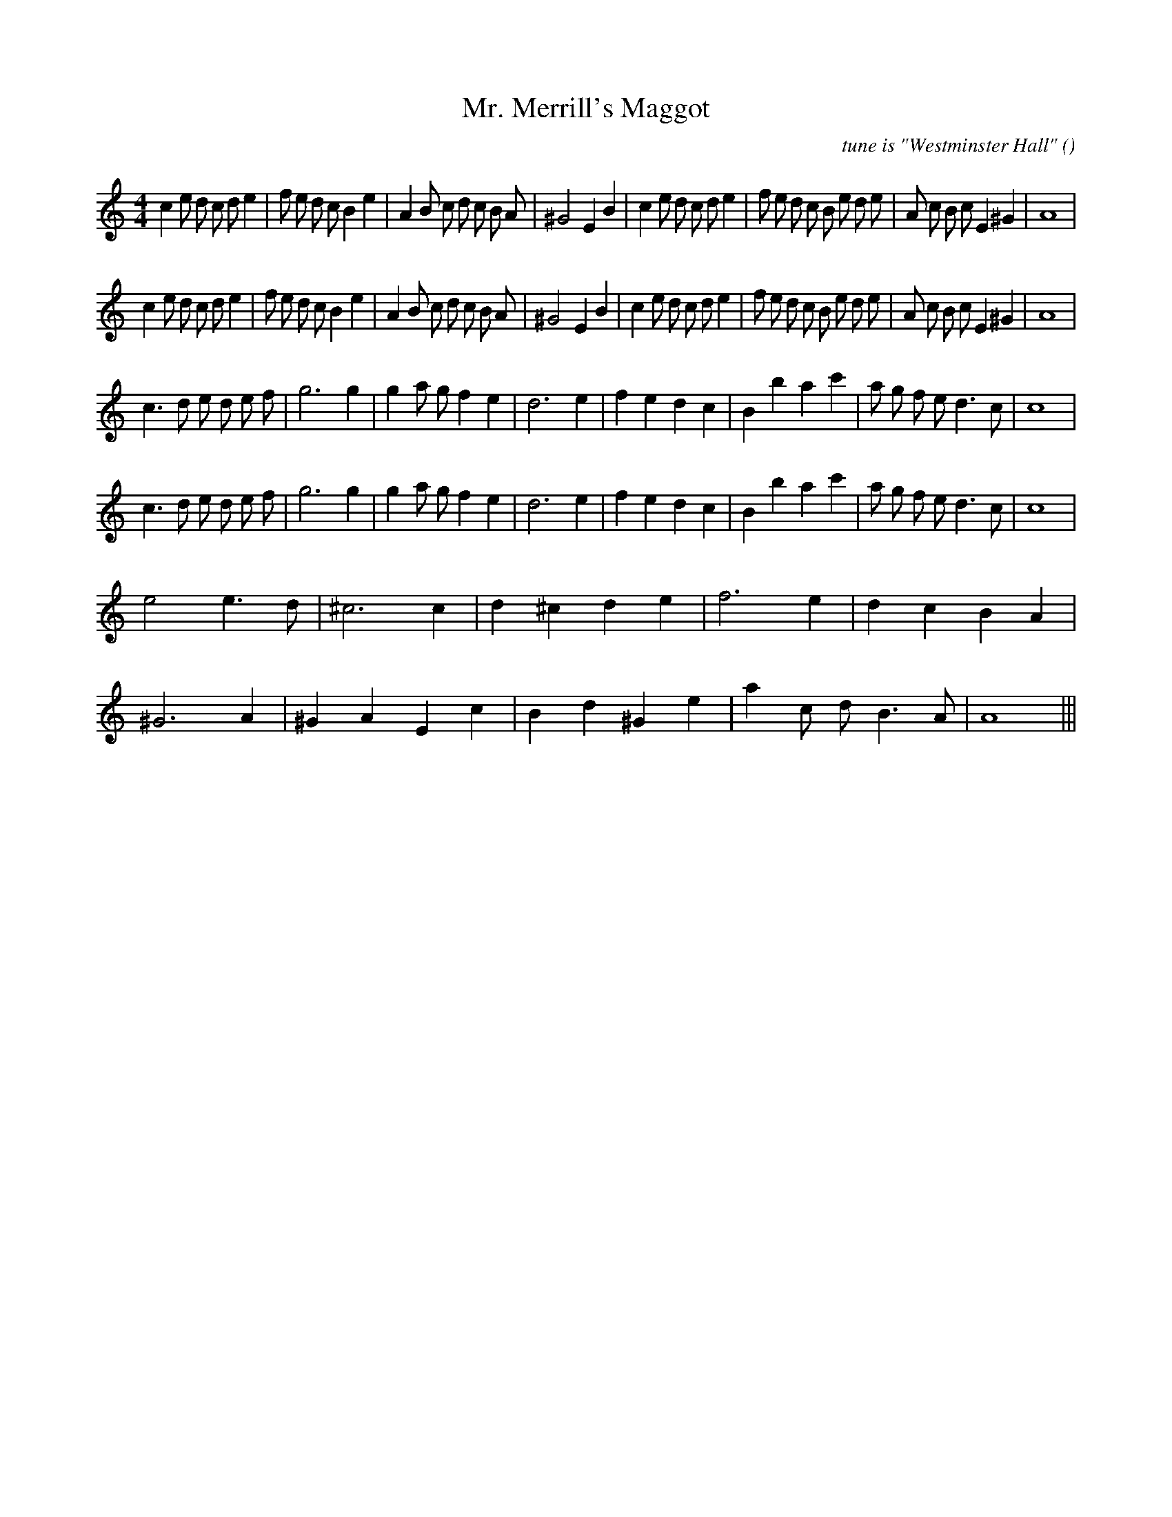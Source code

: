 X:1
T: Mr. Merrill's Maggot
N:
C:tune is "Westminster Hall"
S:
A:
O:
R:
M:4/4
K:Am
I:speed 200
%W: A1
% voice 1 (1 lines, 43 notes)
K:Am
M:4/4
L:1/16
c4 e2 d2 c2 d2 e4 |f2 e2 d2 c2 B4 e4 |A4 B2 c2 d2 c2 B2 A2 |^G8 E4 B4 |c4 e2 d2 c2 d2 e4 |f2 e2 d2 c2 B2 e2 d2 e2 |A2 c2 B2 c2 E4 ^G4 |A16 |
%W: A2
% voice 1 (1 lines, 43 notes)
c4 e2 d2 c2 d2 e4 |f2 e2 d2 c2 B4 e4 |A4 B2 c2 d2 c2 B2 A2 |^G8 E4 B4 |c4 e2 d2 c2 d2 e4 |f2 e2 d2 c2 B2 e2 d2 e2 |A2 c2 B2 c2 E4 ^G4 |A16 |
%W: B1
% voice 1 (1 lines, 30 notes)
c6 d2 e2 d2 e2 f2 |g12 g4 |g4 a2 g2 f4 e4 |d12 e4 |f4 e4 d4 c4 |B4 b4 a4 c'4 |a2 g2 f2 e2 d6 c2 |c16 |
%W: B2
% voice 1 (1 lines, 30 notes)
c6 d2 e2 d2 e2 f2 |g12 g4 |g4 a2 g2 f4 e4 |d12 e4 |f4 e4 d4 c4 |B4 b4 a4 c'4 |a2 g2 f2 e2 d6 c2 |c16 |
%W: C
% voice 1 (1 lines, 15 notes)
e8 e6 d2 |^c12 c4 |d4 ^c4 d4 e4 |f12 e4 |d4 c4 B4 A4 |
%W:
% voice 1 (1 lines, 16 notes)
^G12 A4 |^G4 A4 E4 c4 |B4 d4 ^G4 e4 |a4 c2 d2 B6 A2 |A16 |||
